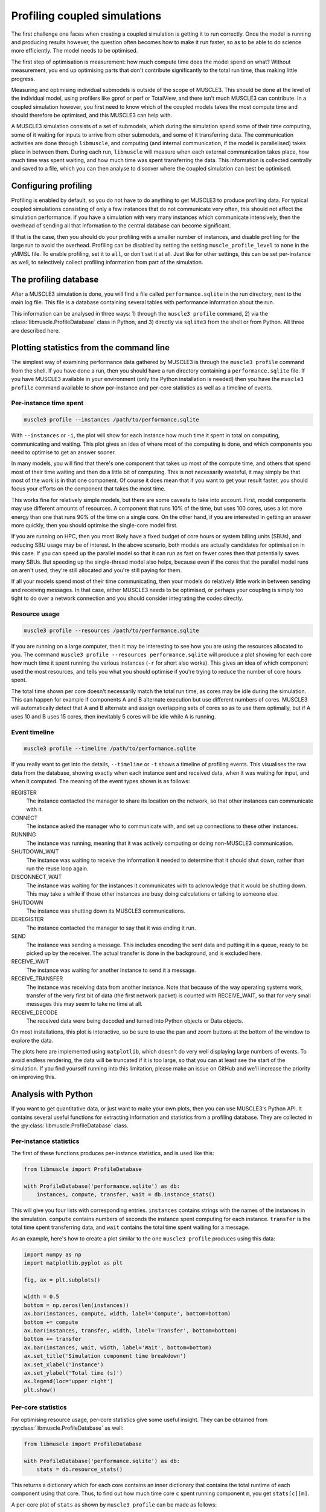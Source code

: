 Profiling coupled simulations
=============================

The first challenge one faces when creating a coupled simulation is getting it
to run correctly. Once the model is running and producing results however, the
question often becomes how to make it run faster, so as to be able to do science
more efficiently. The model needs to be optimised.

The first step of optimisation is measurement: how much compute time does the
model spend on what? Without measurement, you end up optimising parts that don't
contribute significantly to the total run time, thus making little progress.

Measuring and optimising individual submodels is outside of the scope of
MUSCLE3. This should be done at the level of the individual model, using
profilers like gprof or perf or TotalView, and there isn't much MUSCLE3 can
contribute. In a coupled simulation however, you first need to know which of
the coupled models takes the most compute time and should therefore be
optimised, and this MUSCLE3 can help with.

A MUSCLE3 simulation consists of a set of submodels, which during the simulation
spend some of their time computing, some of it waiting for inputs to arrive from
other submodels, and some of it transferring data. The communication activities
are done through ``libmuscle``, and computing (and internal communication, if
the model is parallelised) takes place in between them. During each run,
``libmuscle`` will measure when each external communication takes place, how
much time was spent waiting, and how much time was spent transferring the data.
This information is collected centrally and saved to a file, which you can then
analyse to discover where the coupled simulation can best be optimised.

Configuring profiling
---------------------

Profiling is enabled by default, so you do not have to do anything to get
MUSCLE3 to produce profiling data. For typical coupled simulations consisting of
only a few instances that do not communicate very often, this should not affect
the simulation performance. If you have a simulation with very many instances
which communicate intensively, then the overhead of sending all that information
to the central database can become significant.

If that is the case, then you should do your profiling with a smaller number of
instances, and disable profiling for the large run to avoid the overhead.
Profiling can be disabled by setting the setting ``muscle_profile_level`` to
``none`` in the yMMSL file. To enable profiling, set it to ``all``, or don't set
it at all. Just like for other settings, this can be set per-instance as well,
to selectively collect profiling information from part of the simulation.


The profiling database
----------------------

After a MUSCLE3 simulation is done, you will find a file called
``performance.sqlite`` in the run directory, next to the main log file. This
file is a database containing several tables with performance information about
the run.

This information can be analysed in three ways: 1) through the ``muscle3
profile`` command, 2) via the :class:`libmuscle.ProfileDatabase` class in
Python, and 3) directly via ``sqlite3`` from the shell or from Python. All three
are described here.


Plotting statistics from the command line
-----------------------------------------

The simplest way of examining performance data gathered by MUSCLE3 is through
the ``muscle3 profile`` command from the shell. If you have done a run, then
you should have a run directory containing a ``performance.sqlite`` file.  If
you have MUSCLE3 available in your environment (only the Python installation is
needed) then you have the ``muscle3 profile`` command available to show
per-instance and per-core statistics as well as a timeline of events.

Per-instance time spent
```````````````````````

.. image:: plot_performance_instances.png
   :width: 80%
   :align: center

.. code-block:: bash

    muscle3 profile --instances /path/to/performance.sqlite

With ``--instances`` or ``-i``, the plot will show for each instance how much
time it spent in total on computing, communicating and waiting. This plot gives
an idea of where most of the computing is done, and which components you need
to optimise to get an answer sooner.

In many models, you will find that there's one component that takes up most of
the compute time, and others that spend most of their time waiting and then do a
little bit of computing. This is not necessarily wasteful, it may simply be that
most of the work is in that one component. Of course it does mean that if you
want to get your result faster, you should focus your efforts on the component
that takes the most time.

This works fine for relatively simple models, but there are some caveats to take
into account. First, model components may use different amounts of resources. A
component that runs 10% of the time, but uses 100 cores, uses a lot more energy
than one that runs 90% of the time on a single core. On the other hand, if you
are interested in getting an answer more quickly, then you should optimise the
single-core model first.

If you are running on HPC, then you most likely have a fixed budget of
core hours or system billing units (SBUs), and reducing SBU usage may be of
interest. In the above scenario, both models are actually candidates for
optimisation in this case. If you can speed up the parallel model so that it can
run as fast on fewer cores then that potentially saves many SBUs. But speeding
up the single-thread model also helps, because even if the cores that the
parallel model runs on aren't used, they're still allocated and you're still
paying for them.

If all your models spend most of their time communicating, then your models do
relatively little work in between sending and receiving messages. In that case,
either MUSCLE3 needs to be optimised, or perhaps your coupling is simply too
tight to do over a network connection and you should consider integrating the
codes directly.

Resource usage
``````````````

.. image:: plot_performance_resources.png
   :width: 80%
   :align: center

.. code-block:: bash

    muscle3 profile --resources /path/to/performance.sqlite

If you are running on a large computer, then it may be interesting to see how
you are using the resources allocated to you. The command ``muscle3 profile
--resources performance.sqlite`` will produce a plot showing for each core how
much time it spent running the various instances (``-r`` for short also works).
This gives an idea of which component used the most resources, and tells you
what you should optimise if you're trying to reduce the number of core hours
spent.

The total time shown per core doesn't necessarily match the total run time, as
cores may be idle during the simulation. This can happen for example if
components A and B alternate execution but use different numbers of cores.
MUSCLE3 will automatically detect that A and B alternate and assign overlapping
sets of cores so as to use them optimally, but if A uses 10 and B uses 15 cores,
then inevitably 5 cores will be idle while A is running.

Event timeline
``````````````

.. image:: plot_performance_timeline.png
   :width: 80%
   :align: center

.. code-block:: bash

    muscle3 profile --timeline /path/to/performance.sqlite

If you really want to get into the details, ``--timeline`` or ``-t`` shows a
timeline of profiling events. This visualises the raw data from the database,
showing exactly when each instance sent and received data, when it was waiting
for input, and when it computed. The meaning of the event types shown is as
follows:

REGISTER
    The instance contacted the manager to share its location on the network, so
    that other instances can communicate with it.

CONNECT
    The instance asked the manager who to communicate with, and set up
    connections to these other instances.

RUNNING
    The instance was running, meaning that it was actively computing or doing
    non-MUSCLE3 communication.

SHUTDOWN_WAIT
    The instance was waiting to receive the information it needed to determine
    that it should shut down, rather than run the reuse loop again.

DISCONNECT_WAIT
    The instance was waiting for the instances it communicates with to
    acknowledge that it would be shutting down. This may take a while if those
    other instances are busy doing calculations or talking to someone else.

SHUTDOWN
    The instance was shutting down its MUSCLE3 communications.

DEREGISTER
    The instance contacted the manager to say that it was ending it run.

SEND
    The instance was sending a message. This includes encoding the sent data and
    putting it in a queue, ready to be picked up by the receiver. The actual
    transfer is done in the background, and is excluded here.

RECEIVE_WAIT
    The instance was waiting for another instance to send it a message.

RECEIVE_TRANSFER
    The instance was receiving data from another instance. Note that because of
    the way operating systems work, transfer of the very first bit of data (the
    first network packet) is counted with RECEIVE_WAIT, so that for very small
    messages this may seem to take no time at all.

RECEIVE_DECODE
    The received data were being decoded and turned into Python objects or Data
    objects.

On most installations, this plot is interactive, so be sure to use the pan and
zoom buttons at the bottom of the window to explore the data.

The plots here are implemented using ``matplotlib``, which doesn't do very well
displaying large numbers of events. To avoid endless rendering, the data will be
truncated if it is too large, so that you can at least see the start of the
simulation. If you find yourself running into this limitation, please make an
issue on GitHub and we'll increase the priority on improving this.


Analysis with Python
--------------------

If you want to get quantitative data, or just want to make your own plots, then
you can use MUSCLE3's Python API. It contains several useful functions for
extracting information and statistics from a profiling database. They are
collected in the :py:class:`libmuscle.ProfileDatabase` class.

Per-instance statistics
```````````````````````

The first of these functions produces per-instance statistics, and is used like
this:

.. code-block:: python

    from libmuscle import ProfileDatabase

    with ProfileDatabase('performance.sqlite') as db:
        instances, compute, transfer, wait = db.instance_stats()


This will give you four lists with corresponding entries. ``instances`` contains
strings with the names of the instances in the simulation. ``compute`` contains
numbers of seconds the instance spent computing for each instance. ``transfer``
is the total time spent transferring data, and ``wait`` contains the total time
spent waiting for a message.

As an example, here's how to create a plot similar to the one ``muscle3
profile`` produces using this data:

.. code-block:: python

    import numpy as np
    import matplotlib.pyplot as plt

    fig, ax = plt.subplots()

    width = 0.5
    bottom = np.zeros(len(instances))
    ax.bar(instances, compute, width, label='Compute', bottom=bottom)
    bottom += compute
    ax.bar(instances, transfer, width, label='Transfer', bottom=bottom)
    bottom += transfer
    ax.bar(instances, wait, width, label='Wait', bottom=bottom)
    ax.set_title('Simulation component time breakdown')
    ax.set_xlabel('Instance')
    ax.set_ylabel('Total time (s)')
    ax.legend(loc='upper right')
    plt.show()


Per-core statistics
```````````````````

For optimising resource usage, per-core statistics give some useful insight.
They can be obtained from :py:class:`libmuscle.ProfileDatabase` as well:

.. code-block:: python

    from libmuscle import ProfileDatabase

    with ProfileDatabase('performance.sqlite') as db:
        stats = db.resource_stats()


This returns a dictionary which for each core contains an inner dictionary that
contains the total runtime of each component using that core. Thus, to find out
how much time core ``c`` spent running component ``m``, you get ``stats[c][m]``.

A per-core plot of ``stats`` as shown by ``muscle3 profile`` can be made as
follows:

.. code-block:: python

    import matplotlib.pyplot as plt

    fig, ax = plt.subplots()

    for i, core in enumerate(sorted(stats.keys())):
        bottom = 0
        for instance, time in sorted(stats[core].items(), key=lambda x: -x[1]):
            ax.bar(
                    i, time, 0.8,
                    label=instance, bottom=bottom)
            bottom += time

    ax.set_xticks(range(len(stats)))
    ax.set_xticklabels(stats.keys())

    ax.set_title('Per-core time breakdown')
    ax.set_xlabel('Core')
    ax.set_ylabel('Total time (s)')
    ax.legend(loc='lower right')

    plt.show()


Analysing events
````````````````

Finally, :py:class:`libmuscle.ProfileDatabase` has a function for analysing
events in more detail: :py:func:`libmuscle.ProfileDatabase.time_taken`.

This function returns the mean or total time spent on or between selected points
in time recorded in the database, in nanoseconds. Note that due to operating
system limitations, actual precision for individual measurements is limited to
about a microsecond.

For profiling purposes, an event is an operation performed by one of the
instances in the simulation. It has a type, a start time, and a stop time. For
example, when an instance sends a message, this is recorded as an event of type
SEND, with associated timestamps. For some events, other information may also be
recorded, such as the port and slot a message was sent or received on, message
size, and so on.

:py:func:`libmuscle.ProfileDatabase.time_taken` takes two points in time, each
of which is the beginning or the end of a certain kind of event, and calculates
the time in nanoseconds between those two points. For example, to calculate how
long it takes instance ``micro`` to send a message on port ``final_state``, you
can do

.. code-block:: python

    >>> with ProfileDatabase('performance.sqlite') as db:
    ...     db.time_taken(
    ...             etype='SEND', instance='micro', port='final_state')
    ...
    9157.706

This selects events of type ``SEND``, as well as an instance and a port, and
since we didn't specify anything else, we get the time taken from the beginning
to the end of the selected event. The ``micro`` model is likely to have sent
many messages, and this function will automatically calculate the mean duration.
So this tells us on average how long it takes ``micro`` to send a message on
``final_state``.

Averaging will be done over all attributes that are not specified, so for
example if ``final_state`` is a vector port, then the average will be taken over
all sends on all slots, unless a specific slot is specified by a ``slot``
argument.

It is also possible to calculate time between different events.  For example, if
we know that ``micro`` receives on ``initial_state``, does some calculations,
and then sends on ``state_out``, and we want to know how long the calculations
take, then we can use

.. code-block:: python

    >>> with ProfileDatabase('performance.sqlite') as db:
    ...     db.time_taken(
    ...             instance='micro', port='initial_state',
    ...             etype='RECEIVE', time='stop',
    ...             port2='final_state', etype2='SEND',
    ...             time2='start')
    ...
    672832.666



This gives the time between the end of a receive on ``initial_state`` and the
start of a subsequent send on ``final_state``. The arguments with a 2 at the end
of their name refer to the end of the period we're measuring, and by default
their value is taken from the corresponding start argument. So, the first
command above is actually equivalent to

.. code-block:: python

    db.time_taken(
        etype='SEND', instance='micro', port='final_state',
        slot=None, time='start', etype2='SEND',
        port2='final_state', slot2=None, time2='stop')

which says that we measure the time from the start of each send by ``micro`` on
``final_state`` to the end of each send on ``final_state``, aggregating over all
slots if applicable.

Speaking of aggregation, there is a final argument ``aggregate`` which defaults
to ``mean``, but can be set to ``sum`` to calculate the sum instead. For
example:

.. code-block:: python

    >>> with ProfileDatabase('performance.sqlite') as db:
    ...     db.time_taken(
    ...             etype='RECEIVE_WAIT', instance='macro',
    ...             port='state_in', aggregate='sum')
    ...
    463591064


gives the total time that ``macro`` has spent waiting for a message to arrive on
its ``state_in`` port.

If you are taking points in time from different events (e.g.  different
instances, ports, slots or types) then there must be the same number of events
in the database for the start and end event. So starting at the end of
``REGISTER`` and stopping at the beginning of a ``SEND`` on an ``O_I`` port will
likely not work, because the instance only registers once and probably sends
more than once.


SQL data model
--------------

If you want to inspect the data in even more detail, then you can access the
database directly through the ``sqlite3`` command line tool or the ``sqlite3``
Python package. A full SQL tutorial is outside the scope of this documentation,
but the data model is documented here.

Database format version
```````````````````````

+------------------------------------+
|          muscle3_format            |
+================+===================+
| major_version  |  INTEGER NOT NULL |
+----------------+-------------------+
| minor_version  |  INTEGER NOT NULL |
+----------------+-------------------+

This table stores a single row containing the version of the database format
used in this file. This uses semantic versioning, so incompatible future formats
will have a higher major version. Compatible changes, including addition of
columns to existing tables, will increment the minor version number. Note that
this means that ``SELECT * FROM ...`` may give a different result for different
minor versions. To make your code compatible with future minor versions, it's a
good idea to specify the columns you want explicitly.

Here is a brief version history:

Version 1.0 (written by MUSCLE3 0.7.0)
    Initial release.

Version 1.1 (written by MUSCLE3 0.7.1)
    Added new ``SHUTDOWN_WAIT``, ``DISCONNECT_WAIT`` and ``SHUTDOWN`` events.
    No changes to the tables.

Formatted events
````````````````

+--------------------------------------+
|              all_events              +
+===================+==================+
| instance          | TEXT             |
+-------------------+------------------+
| type              | TEXT             |
+-------------------+------------------+
| start_time        | INTEGER NOT NULL |
+-------------------+------------------+
| stop_time         | INTEGER NOT NULL |
+-------------------+------------------+
| port              | TEXT             |
+-------------------+------------------+
| operator          | TEXT             |
+-------------------+------------------+
| port_length       | INTEGER          |
+-------------------+------------------+
| slot              | INTEGER          |
+-------------------+------------------+
| message_number    | INTEGER          |
+-------------------+------------------+
| message_size      | INTEGER          |
+-------------------+------------------+
| message_timestamp | DOUBLE           |
+-------------------+------------------+

This is actually a view that presents data from other tables in a friendlier
format.

Instances
`````````

+----------------------------+
|         instances          |
+======+=====================+
| oid  | INTEGER PRIMARY KEY |
+------+---------------------+
| name | TEXT UNIQUE         |
+------+---------------------+

A dimension table listing all instances in the simulation. Instances for which
no events were recorded are still listed here.


Resources
`````````

+------------------------------------------+
|             assigned_cores               |
+==============+===========================+
| instance_oid | REFERENCES instances(oid) |
+--------------+---------------------------+
| name         | TEXT NOT NULL             |
+--------------+---------------------------+
| core         | INTEGER NOT NULL          |
+--------------+---------------------------+

Assigned resources for each instance. Each resource is a CPU core on a
particular node. Each instance that was started by the manager has one or more
entries here describing which cores were assigned to it.

Other tables
````````````

The databases produced by MUSCLE3 have several other tables, but those aren't
standardised (yet) and may change with any release.

